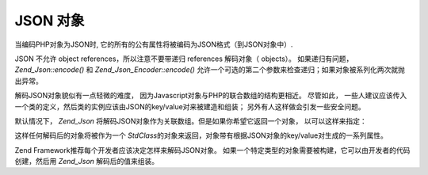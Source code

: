 .. _zend.json.objects:

JSON 对象
=======

当编码PHP对象为JSON时, 它的所有的公有属性将被编码为JSON格式（到JSON对象中）.

JSON 不允许 object references，所以注意不要带递归 references 解码对象（ objects）。
如果递归有问题， *Zend_Json::encode()* 和 *Zend_Json_Encoder::encode()*
允许一个可选的第二个参数来检查递归；如果对象被系列化两次就抛出异常。

解码JSON对象貌似有一点轻微的难度， 因为Javascript对象与PHP的联合数组的结构更相近。
尽管如此，
一些人建议应该传入一个类的定义，然后类的实例应该由JSON的key/value对来被建造和组装；
另外有人这样做会引发一些安全问题。

默认情况下， *Zend_Json*
将解码JSON对象作为关联数组。但是如果你希望它返回一个对象， 以可以这样来指定：

.. code-block:: php
   :linenos:

   // 解码 JSON 对象作为 PHP 对象
   $phpNative = Zend_Json::decode($encodedValue, Zend_Json::TYPE_OBJECT);


这样任何解码后的对象将被作为一个 *StdClass*\
的对象来返回，对象带有根据JSON对象的key/value对生成的一系列属性。

Zend Framework推荐每个开发者应该决定怎样来解码JSON对象。
如果一个特定类型的对象需要被构建，它可以由开发者的代码创建，然后用 *Zend_Json*
解码后的值来组装。



